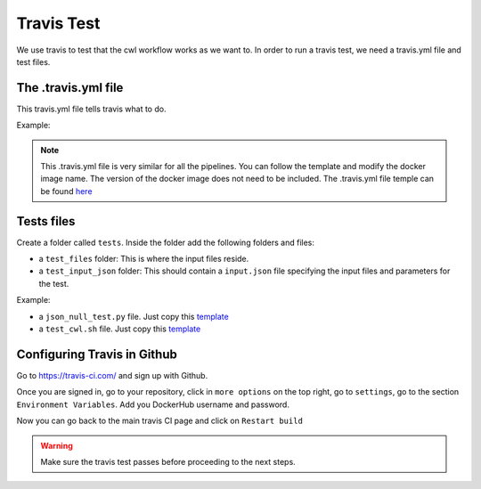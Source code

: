 Travis Test
============

We use travis to test that the cwl workflow works as we want to. In order to run
a travis test, we need a travis.yml file and test files.

The .travis.yml file
---------------------

This travis.yml file tells travis what to do.

Example:

.. image:: images/travis_yml.png

.. note::
            This .travis.yml file is very similar for all the pipelines. You can
            follow the template and modify the docker image name. The version of
            the docker image does not need to be included. The .travis.yml file
            temple can be found `here <https://github.com/4dn-dcic/documentation_management/blob/master/docs/source/files/travis.yml>`_

Tests files
------------

Create a folder called ``tests``. Inside the folder add the following folders and
files:

- a ``test_files`` folder: This is where the input files reside.
- a ``test_input_json`` folder: This should contain a ``input.json`` file specifying the input files
  and parameters for the test.


Example:

.. image:: /images/input_json.png

- a ``json_null_test.py`` file. Just copy this `template <https://github.com/4dn-dcic/documentation_management/blob/master/docs/source/files/json_null_test.py>`_

- a ``test_cwl.sh`` file. Just copy this `template <https://github.com/4dn-dcic/documentation_management/blob/master/docs/source/files/tests_cwl.sh>`_


Configuring Travis in Github
-----------------------------
Go to https://travis-ci.com/ and sign up with Github.

Once you are signed in, go to your repository, click in ``more options`` on the
top right, go to ``settings``, go to the section ``Environment Variables``. Add
you DockerHub username and password.

Now you can go back to the main travis CI page and click on ``Restart build``

.. warning:: Make sure the travis test passes before proceeding to the next steps.
